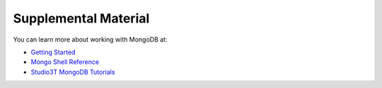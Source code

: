 .. _mongo_refs:

=====================
Supplemental Material
=====================

You can learn more about working with MongoDB at:

- `Getting Started <https://docs.mongodb.com/manual/tutorial/getting-started/>`_
- `Mongo Shell Reference <https://docs.mongodb.com/manual/reference/method/>`_
- `Studio3T MongoDB Tutorials <https://studio3t.com/knowledge-base/categories/mongodb-tutorials/>`_
